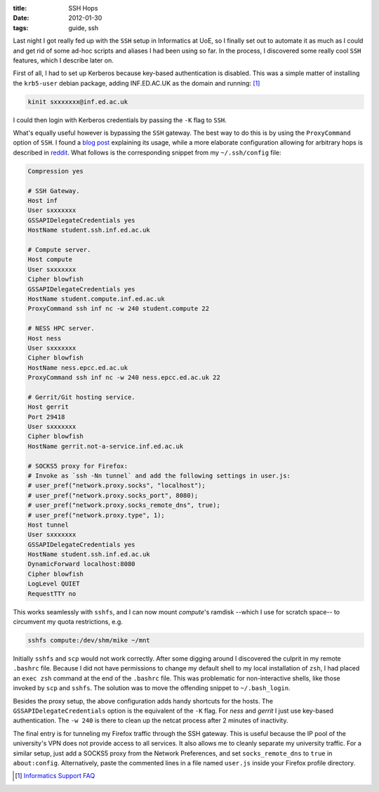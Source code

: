 
:title: SSH Hops
:date: 2012-01-30
:tags: guide, ssh

Last night I got really fed up with the ``SSH`` setup in Informatics at
UoE, so I finally set out to automate it as much as I could and get rid
of some ad-hoc scripts and aliases I had been using so far. In the
process, I discovered some really cool ``SSH`` features, which I
describe later on.

First of all, I had to set up Kerberos because key-based authentication
is disabled. This was a simple matter of installing the ``krb5-user``
debian package, adding INF.ED.AC.UK as the domain and
running: [#kerberos]_

.. code-block:: bash

  kinit sxxxxxxx@inf.ed.ac.uk

I could then login with Kerberos credentials by passing the ``-K`` flag to
``SSH``.

What's equally useful however is bypassing the ``SSH`` gateway. The best
way to do this is by using the ``ProxyCommand`` option of ``SSH``. I
found a `blog post`__ explaining its usage, while a more elaborate
configuration allowing for arbitrary hops is described in `reddit`__.
What follows is the corresponding snippet from my ``~/.ssh/config``
file:

__ http://www.jedi.be/blog/2008/11/07/chaining-ssh-tunnels-easy-ssh-hopping/
__ http://www.reddit.com/r/linux/comments/fw4s0/

.. code-block:: text

  Compression yes
  
  # SSH Gateway.
  Host inf
  User sxxxxxxx
  GSSAPIDelegateCredentials yes
  HostName student.ssh.inf.ed.ac.uk
  
  # Compute server.
  Host compute
  User sxxxxxxx
  Cipher blowfish
  GSSAPIDelegateCredentials yes
  HostName student.compute.inf.ed.ac.uk
  ProxyCommand ssh inf nc -w 240 student.compute 22
  
  # NESS HPC server.
  Host ness
  User sxxxxxxx
  Cipher blowfish
  HostName ness.epcc.ed.ac.uk
  ProxyCommand ssh inf nc -w 240 ness.epcc.ed.ac.uk 22
  
  # Gerrit/Git hosting service.
  Host gerrit
  Port 29418
  User sxxxxxxx
  Cipher blowfish
  HostName gerrit.not-a-service.inf.ed.ac.uk
  
  # SOCKS5 proxy for Firefox:
  # Invoke as `ssh -Nn tunnel` and add the following settings in user.js:
  # user_pref("network.proxy.socks", "localhost");
  # user_pref("network.proxy.socks_port", 8080);
  # user_pref("network.proxy.socks_remote_dns", true);
  # user_pref("network.proxy.type", 1);
  Host tunnel
  User sxxxxxxx
  GSSAPIDelegateCredentials yes
  HostName student.ssh.inf.ed.ac.uk
  DynamicForward localhost:8080
  Cipher blowfish
  LogLevel QUIET
  RequestTTY no

This works seamlessly with ``sshfs``, and I can now mount *compute*'s
ramdisk --which I use for scratch space-- to circumvent my quota
restrictions, e.g.

.. code-block:: bash

  sshfs compute:/dev/shm/mike ~/mnt

Initially ``sshfs`` and ``scp`` would not work correctly. After some
digging around I discovered the culprit in my remote ``.bashrc`` file.
Because I did not have permissions to change my default shell to my
local installation of ``zsh``, I had placed an ``exec zsh`` command at
the end of the ``.bashrc`` file. This was problematic for
non-interactive shells, like those invoked by ``scp`` and ``sshfs``. The
solution was to move the offending snippet to ``~/.bash_login``.

Besides the proxy setup, the above configuration adds handy shortcuts
for the hosts. The ``GSSAPIDelegateCredentials`` option is the
equivalent of the ``-K`` flag. For *ness* and *gerrit* I just use
key-based authentication. The ``-w 240`` is there to clean up the netcat
process after 2 minutes of inactivity.

The final entry is for tunneling my Firefox traffic through the SSH
gateway. This is useful because the IP pool of the university's VPN does
not provide access to all services. It also allows me to cleanly
separate my university traffic. For a similar setup, just add a SOCKS5
proxy from the Network Preferences, and set ``socks_remote_dns`` to
``true`` in ``about:config``. Alternatively, paste the commented lines
in a file named ``user.js`` inside your Firefox profile directory.

.. [#kerberos] `Informatics Support FAQ <http://www.inf.ed.ac.uk/systems/support/FAQ/#KB5>`_


